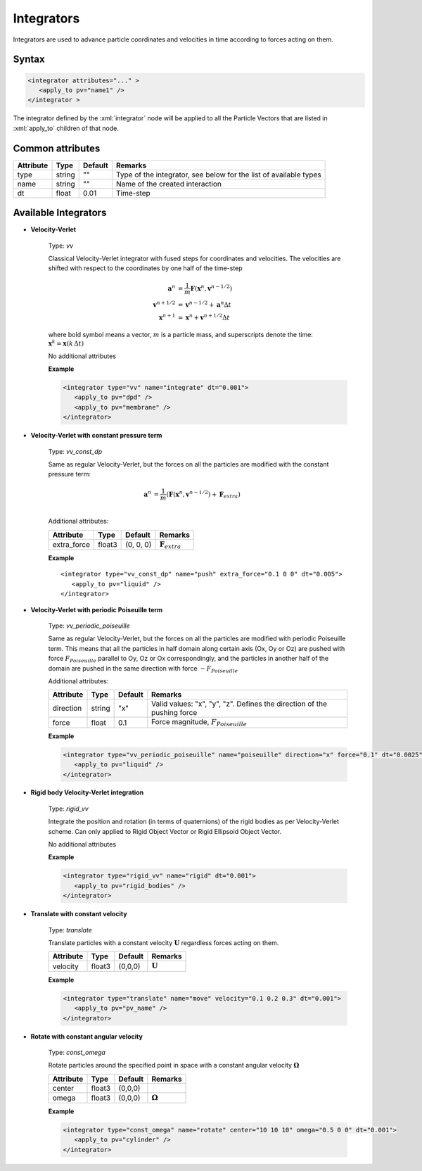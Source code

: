.. _user-integrators:

Integrators
###########

Integrators are used to advance particle coordinates and velocities in time according to forces acting on them.

.. note:
   For now all the integrators in the simulation must use the same timestep

Syntax
******

.. role:: xml(code)
   :language: xml

.. code-block:: xml

   <integrator attributes="..." >
      <apply_to pv="name1" />
   </integrator >

The integrator defined by the :xml:`integrator` node will be applied to all the Particle Vectors that are listed in :xml:`apply_to` children of that node.

Common attributes
*****************

+-----------+--------+---------+-------------------------------------------+
| Attribute | Type   | Default | Remarks                                   |
+===========+========+=========+===========================================+
| type      | string | ""      | Type of the integrator, see below for the |
|           |        |         | list of available types                   |
+-----------+--------+---------+-------------------------------------------+
| name      | string | ""      | Name of the created interaction           |
+-----------+--------+---------+-------------------------------------------+
| dt        | float  | 0.01    | Time-step                                 |
+-----------+--------+---------+-------------------------------------------+

Available Integrators
*********************

* **Velocity-Verlet**

   Type: *vv*
   
   Classical Velocity-Verlet integrator with fused steps for coordinates and velocities.
   The velocities are shifted with respect to the coordinates by one half of the time-step
   
   .. math::
   
      \mathbf{a}^{n} &= \frac{1}{m} \mathbf{F}(\mathbf{x}^{n}, \mathbf{v}^{n-1/2}) \\
      \mathbf{v}^{n+1/2} &= \mathbf{v}^{n-1/2} + \mathbf{a}^n \Delta t \\
      \mathbf{x}^{n+1} &= \mathbf{x}^{n} + \mathbf{v}^{n+1/2} \Delta t 
   
   where bold symbol means a vector, :math:`m` is a particle mass, and superscripts denote the time: :math:`\mathbf{x}^{k} = \mathbf{x}(k \, \Delta t)`
   
   No additional attributes


   **Example**
   
   
   .. code-block:: xml
   
      <integrator type="vv" name="integrate" dt="0.001">
         <apply_to pv="dpd" />
         <apply_to pv="membrane" />
      </integrator>

* **Velocity-Verlet with constant pressure term**

   Type: *vv_const_dp*
   
   Same as regular Velocity-Verlet, but the forces on all the particles are modified with the constant pressure term:
   
   .. math::
   
      \mathbf{a}^{n} &= \frac{1}{m} \left( \mathbf{F}(\mathbf{x}^{n}, \mathbf{v}^{n-1/2}) + \mathbf{F}_{extra} \right) \\
   
   
   Additional attributes:
   
   +-------------+--------+-----------+----------------------------+
   | Attribute   | Type   | Default   | Remarks                    |
   +=============+========+===========+============================+
   | extra_force | float3 | (0, 0, 0) | :math:`\mathbf{F}_{extra}` |
   +-------------+--------+-----------+----------------------------+

   **Example**
   
   .. highlight:: xml
   
   
   ::
   
      <integrator type="vv_const_dp" name="push" extra_force="0.1 0 0" dt="0.005">
         <apply_to pv="liquid" />
      </integrator>
      
      
* **Velocity-Verlet with periodic Poiseuille term**

   Type: *vv_periodic_poiseuille*
   
   Same as regular Velocity-Verlet, but the forces on all the particles are modified with periodic Poiseuille term.
   This means that all the particles in half domain along certain axis (Ox, Oy or Oz) are pushed with force
   :math:`F_{Poiseuille}` parallel to Oy, Oz or Ox correspondingly, and the particles in another half of the domain are pushed in the same direction
   with force :math:`-F_{Poiseuille}`    
   
   Additional attributes:
   
   +-----------+--------+---------+-------------------------------------------------------------------------+
   | Attribute | Type   | Default | Remarks                                                                 |
   +===========+========+=========+=========================================================================+
   | direction | string | "x"     | Valid values: "x", "y", "z". Defines the direction of the pushing force |
   +-----------+--------+---------+-------------------------------------------------------------------------+
   | force     | float  | 0.1     | Force magnitude, :math:`F_{Poiseuille}`                                 |
   +-----------+--------+---------+-------------------------------------------------------------------------+

   **Example**
   
   
   .. code-block:: xml
   
      <integrator type="vv_periodic_poiseuille" name="poiseuille" direction="x" force="0.1" dt="0.0025">
         <apply_to pv="liquid" />
      </integrator>

* **Rigid body Velocity-Verlet integration**

   Type: *rigid_vv*
   
   Integrate the position and rotation (in terms of quaternions) of the rigid bodies as per Velocity-Verlet scheme.
   Can only applied to Rigid Object Vector or Rigid Ellipsoid Object Vector.
   
   No additional attributes
                                  
   **Example**                   
                               
   .. code-block:: xml            
                                  
      <integrator type="rigid_vv" name="rigid" dt="0.001">
         <apply_to pv="rigid_bodies" />
      </integrator>
      
* **Translate with constant velocity**

   Type: *translate*
   
   Translate particles with a constant velocity :math:`\mathbf{U}` regardless forces acting on them.
   
   +-----------+--------+---------+--------------------+
   | Attribute | Type   | Default | Remarks            |
   +===========+========+=========+====================+
   | velocity  | float3 | (0,0,0) | :math:`\mathbf{U}` |
   +-----------+--------+---------+--------------------+
                                  
   **Example**                   
                               
   .. code-block:: xml            
                                  
      <integrator type="translate" name="move" velocity="0.1 0.2 0.3" dt="0.001">
         <apply_to pv="pv_name" />
      </integrator>
      
      
* **Rotate with constant angular velocity**

   Type: *const_omega*
   
   Rotate particles around the specified point in space with a constant angular velocity :math:`\mathbf{\Omega}`
   
   +-----------+--------+---------+-------------------------+
   | Attribute | Type   | Default | Remarks                 |
   +===========+========+=========+=========================+
   | center    | float3 | (0,0,0) |                         |
   +-----------+--------+---------+-------------------------+
   | omega     | float3 | (0,0,0) | :math:`\mathbf{\Omega}` |
   +-----------+--------+---------+-------------------------+
                                  
   **Example**                   
                               
   .. code-block:: xml            
                                  
      <integrator type="const_omega" name="rotate" center="10 10 10" omega="0.5 0 0" dt="0.001">
         <apply_to pv="cylinder" />
      </integrator>
      
      
